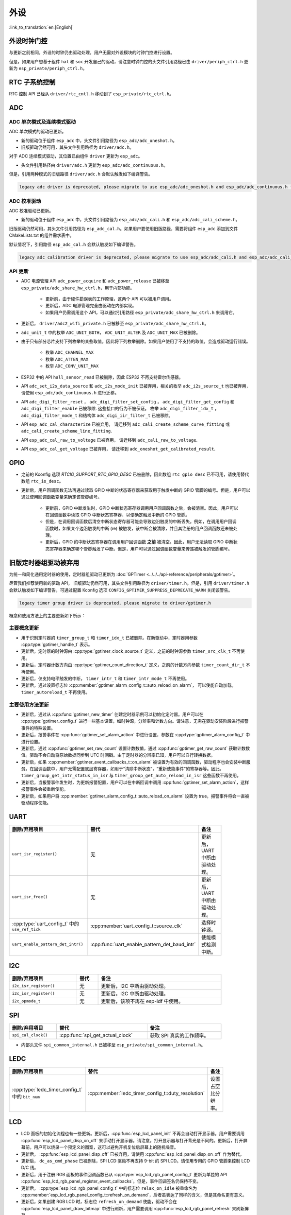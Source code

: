 外设
============

:link_to_translation:`en:[English]`

外设时钟门控
------------------------------

与更新之前相同，外设的时钟仍由驱动处理，用户无需对外设模块的时钟门控进行设置。

但是，如果用户想基于组件 ``hal`` 和 ``soc`` 开发自己的驱动，请注意时钟门控的头文件引用路径已由 ``driver/periph_ctrl.h`` 更新为 ``esp_private/periph_ctrl.h``。

RTC 子系统控制
----------------------------------

RTC 控制 API 已经从 ``driver/rtc_cntl.h`` 移动到了 ``esp_private/rtc_ctrl.h``。

.. _deprecate_adc_driver:

ADC
-----------------

ADC 单次模式及连续模式驱动
^^^^^^^^^^^^^^^^^^^^^^^^^^^^^^^^^^^^^^^^^^^^^^^^^^^^^^^^^^^^^^^^^^^^^

ADC 单次模式的驱动已更新。

- 新的驱动位于组件 ``esp_adc`` 中，头文件引用路径为 ``esp_adc/adc_oneshot.h``。
- 旧版驱动仍然可用，其头文件引用路径为 ``driver/adc.h``。

对于 ADC 连续模式驱动，其位置已由组件 ``driver`` 更新为 ``esp_adc``。

- 头文件引用路径由 ``driver/adc.h`` 更新为 ``esp_adc/adc_continuous.h``。

但是，引用两种模式的旧版路径 ``driver/adc.h`` 会默认触发如下编译警告。

.. code-block:: text

    legacy adc driver is deprecated, please migrate to use esp_adc/adc_oneshot.h and esp_adc/adc_continuous.h for oneshot mode and continuous mode drivers respectively

ADC 校准驱动
^^^^^^^^^^^^^^^^^^^^^^^^^^^^^^^^^^

ADC 校准驱动已更新。

- 新的驱动位于组件 ``esp_adc`` 中，头文件引用路径为 ``esp_adc/adc_cali.h`` 和 ``esp_adc/adc_cali_scheme.h``。

旧版驱动仍然可用，其头文件引用路径为 ``esp_adc_cal.h``。如果用户要使用旧版路径，需要将组件 ``esp_adc`` 添加到文件 CMakeLists.txt 的组件需求表中。

默认情况下，引用路径 ``esp_adc_cal.h`` 会默认触发如下编译警告。

.. code-block:: text

    legacy adc calibration driver is deprecated, please migrate to use esp_adc/adc_cali.h and esp_adc/adc_cali_scheme.h

API 更新
^^^^^^^^^^^^^^^^^^^^^

- ADC 电源管理 API ``adc_power_acquire`` 和 ``adc_power_release`` 已被移至 ``esp_private/adc_share_hw_ctrl.h``，用于内部功能。

    - 更新前，由于硬件勘误表的工作原理，这两个 API 可以被用户调用。
    - 更新后，ADC 电源管理完全由驱动在内部实现。
    - 如果用户仍需调用这个 API，可以通过引用路径 ``esp_private/adc_share_hw_ctrl.h`` 来调用它。

- 更新后， ``driver/adc2_wifi_private.h`` 已被移至 ``esp_private/adc_share_hw_ctrl.h``。
- ``adc_unit_t`` 中的枚举 ``ADC_UNIT_BOTH``， ``ADC_UNIT_ALTER`` 及 ``ADC_UNIT_MAX`` 已被删除。
- 由于只有部分芯片支持下列枚举的某些取值，因此将下列枚举删除。如果用户使用了不支持的取值，会造成驱动运行错误。

    - 枚举 ``ADC_CHANNEL_MAX``
    - 枚举 ``ADC_ATTEN_MAX``
    - 枚举 ``ADC_CONV_UNIT_MAX``

- ESP32 中的 API ``hall_sensor_read`` 已被删除，因此 ESP32 不再支持霍尔传感器。
- API ``adc_set_i2s_data_source`` 和 ``adc_i2s_mode_init`` 已被弃用，相关的枚举 ``adc_i2s_source_t`` 也已被弃用，请使用 ``esp_adc/adc_continuous.h`` 进行迁移。
- API ``adc_digi_filter_reset`` ， ``adc_digi_filter_set_config`` ， ``adc_digi_filter_get_config`` 和 ``adc_digi_filter_enable`` 已被移除. 这些接口的行为不被保证。 枚举 ``adc_digi_filter_idx_t`` ， ``adc_digi_filter_mode_t`` 和结构体 ``adc_digi_iir_filter_t`` 已被移除。
- API ``esp_adc_cal_characterize`` 已被弃用， 请迁移到 ``adc_cali_create_scheme_curve_fitting`` 或 ``adc_cali_create_scheme_line_fitting``.
- API ``esp_adc_cal_raw_to_voltage`` 已被弃用， 请迁移到 ``adc_cali_raw_to_voltage``.
- API ``esp_adc_cal_get_voltage`` 已被弃用， 请迁移到 ``adc_oneshot_get_calibrated_result``.

GPIO
----------

- 之前的 Kconfig 选项 `RTCIO_SUPPORT_RTC_GPIO_DESC` 已被删除，因此数组 ``rtc_gpio_desc`` 已不可用，请使用替代数组 ``rtc_io_desc``。

- 更新后，用户回调函数无法再通过读取 GPIO 中断的状态寄存器来获取用于触发中断的 GPIO 管脚的编号。但是，用户可以通过使用回调函数变量来确定该管脚编号。

    - 更新前，GPIO 中断发生时，GPIO 中断状态寄存器调用用户回调函数之后，会被清空。因此，用户可以在回调函数中读取 GPIO 中断状态寄存器，以便确定触发中断的 GPIO 管脚。
    - 但是，在调用回调函数后清空中断状态寄存器可能会导致边沿触发的中断丢失。例如，在调用用户回调函数时，如果某个边沿触发的中断 (re) 被触发，该中断会被清除，并且其注册的用户回调函数还未被处理。
    - 更新后，GPIO 的中断状态寄存器在调用用户回调函数 **之前** 被清空。因此，用户无法读取 GPIO 中断状态寄存器来确定哪个管脚触发了中断。但是，用户可以通过回调函数变量来传递被触发的管脚编号。

.. only:: SOC_SDM_SUPPORTED

    Sigma-Delta 调制器
    ---------------------------------

    Sigma-Delta 调制器的驱动现已更新为 :doc:`SDM <../../../api-reference/peripherals/sdm>`。

    - 新驱动中实现了工厂模式，SDM 通道都位于内部通道池中，因此用户无需手动将 SDM 通道配置到 GPIO 管脚。
    - SDM 通道会被自动分配。

    尽管我们推荐用户使用新的驱动 API，旧版驱动仍然可用，位于头文件引用路径 ``driver/sigmadelta.h`` 中。但是，引用 ``driver/sigmadelta.h`` 会默认触发如下编译警告，可通过配置 Kconfig 选项 :ref:`CONFIG_SDM_SUPPRESS_DEPRECATE_WARN` 关闭该警告。

    .. code-block:: text

        The legacy sigma-delta driver is deprecated, please use driver/sdm.h

    概念与使用方法上的主要更新如下所示：

    主要概念更新
    ^^^^^^^^^^^^^^^^^^^^^^^^^^^^^^^^^

    - SDM 通道名称已由 ``sigmadelta_channel_t`` 更新为 :cpp:type:`sdm_channel_handle_t`，后者为一个不透明指针。
    - SDM 通道配置原来存放于 ``sigmadelta_config_t``，现存放于 :cpp:type:`sdm_config_t`。
    - 旧版驱动中，用户无需为 SDM 通道设置时钟源。但是在新驱动中，用户需要在 :cpp:member:`sdm_config_t::clk_src` 为 SDM 通道设置合适的时钟源，:cpp:type:`soc_periph_sdm_clk_src_t` 中列出了可用的时钟源。
    - 旧版驱动中，用户需要为通道设置 ``prescale``，该参数会影响调制器输出脉冲的频率。在新的驱动中，用户需要使用 :cpp:member:`sdm_config_t::sample_rate_hz` 实现该功能。
    - 旧版驱动中，用户通过设置 ``duty`` 来改变输出的模拟量，现在换成了一个更贴切的名字 ``density``

    主要使用方法更新
    ^^^^^^^^^^^^^^^^^^^^^^^^^^^^^^^^^^^^^^^^^

    - 更新前，通道配置由通道分配在 :cpp:func:`sdm_new_channel` 完成。在新驱动中，只有 ``density`` 可在运行时由 :cpp:func:`sdm_channel_set_pulse_density` 更新。其他参数如 ``gpio number``、 ``prescale`` 只能在通道分配时进行设置。
    - 在进行下一步通道操作前，用户应通过调用 :cpp:func:`sdm_channel_enable` 提前 **使能** 该通道。该函数有助于管理一些系统级服务，如 **电源管理**。

    .. _deprecate_gptimer_legacy_driver:

.. only:: not SOC_SDM_SUPPORTED

    .. _deprecate_gptimer_legacy_driver:

旧版定时器组驱动被弃用
----------------------

为统一和简化通用定时器的使用，定时器组驱动已更新为 :doc:`GPTimer <../../../api-reference/peripherals/gptimer>`。

尽管我们推荐使用新的驱动 API， 旧版驱动仍然可用，其头文件引用路径为 ``driver/timer.h``。但是，引用 ``driver/timer.h`` 会默认触发如下编译警告，可通过配置 Kconfig 选项 ``CONFIG_GPTIMER_SUPPRESS_DEPRECATE_WARN`` 关闭该警告。

.. code-block:: text

    legacy timer group driver is deprecated, please migrate to driver/gptimer.h

概念和使用方法上的主要更新如下所示：

主要概念更新
^^^^^^^^^^^^^^^^^^^^^^^^^^^^^^^^^^^^^^^^^

-  用于识别定时器的 ``timer_group_t`` 和 ``timer_idx_t`` 已被删除。在新驱动中，定时器用参数 :cpp:type:`gptimer_handle_t` 表示。
-  更新后，定时器的时钟源由 :cpp:type:`gptimer_clock_source_t` 定义，之前的时钟源参数 ``timer_src_clk_t`` 不再使用。
-  更新后，定时器计数方向由 :cpp:type:`gptimer_count_direction_t` 定义，之前的计数方向参数 ``timer_count_dir_t`` 不再使用。
-  更新后，仅支持电平触发的中断， ``timer_intr_t`` 和 ``timer_intr_mode_t`` 不再使用。
-  更新后，通过设置标志位 :cpp:member:`gptimer_alarm_config_t::auto_reload_on_alarm`， 可以使能自动加载。 ``timer_autoreload_t`` 不再使用。

主要使用方法更新
^^^^^^^^^^^^^^^^^^^^^^^^^^^^^^^^^^^^^^^^^^^^

-  更新后，通过从 :cpp:func:`gptimer_new_timer` 创建定时器示例可以初始化定时器。用户可以在 :cpp:type:`gptimer_config_t` 进行一些基本设置，如时钟源，分辨率和计数方向。请注意，无需在驱动安装阶段进行报警事件的特殊设置。
-  更新后，报警事件在 :cpp:func:`gptimer_set_alarm_action` 中进行设置，参数在 :cpp:type:`gptimer_alarm_config_t` 中进行设置。
-  更新后，通过 :cpp:func:`gptimer_set_raw_count` 设置计数数值，通过 :cpp:func:`gptimer_get_raw_count` 获取计数数值。驱动不会自动将原始数据同步到 UTC 时间戳。由于定时器的分辨率已知，用户可以自行转换数据。
-  更新后，如果 :cpp:member:`gptimer_event_callbacks_t::on_alarm` 被设置为有效的回调函数，驱动程序也会安装中断服务。在回调函数中，用户无需配置底层寄存器，如用于“清除中断状态”，“重新使能事件”的寄存器等。因此， ``timer_group_get_intr_status_in_isr`` 与 ``timer_group_get_auto_reload_in_isr`` 这些函数不再使用。
-  更新后，当报警事件发生时，为更新报警配置，用户可以在中断回调中调用 :cpp:func:`gptimer_set_alarm_action`，这样报警事件会被重新使能。
-  更新后，如果用户将 :cpp:member:`gptimer_alarm_config_t::auto_reload_on_alarm` 设置为 true，报警事件将会一直被驱动程序使能。

UART
------------

.. list-table::
    :width: 700 px
    :header-rows: 1

    * - 删除/弃用项目
      - 替代
      - 备注
    * - ``uart_isr_register()``
      - 无
      - 更新后，UART 中断由驱动处理。
    * - ``uart_isr_free()``
      - 无
      - 更新后，UART 中断由驱动处理。
    * - :cpp:type:`uart_config_t` 中的 ``use_ref_tick``
      - :cpp:member:`uart_config_t::source_clk`
      - 选择时钟源。
    * - ``uart_enable_pattern_det_intr()``
      - :cpp:func:`uart_enable_pattern_det_baud_intr`
      - 使能模式检测中断。

I2C
-------

.. list-table::
    :width: 700 px
    :header-rows: 1

    * - 删除/弃用项目
      - 替代
      - 备注
    * - ``i2c_isr_register()``
      - 无
      - 更新后，I2C 中断由驱动处理。
    * - ``i2c_isr_register()``
      - 无
      - 更新后，I2C 中断由驱动处理。
    * - ``i2c_opmode_t``
      - 无
      - 更新后，该项不再在 esp-idf 中使用。

SPI
---

.. list-table::
    :width: 700 px
    :header-rows: 1

    * - 删除/弃用项目
      - 替代
      - 备注
    * - ``spi_cal_clock()``
      - :cpp:func:`spi_get_actual_clock`
      - 获取 SPI 真实的工作频率。

- 内部头文件 ``spi_common_internal.h`` 已被移至 ``esp_private/spi_common_internal.h``。

.. only:: SOC_SDMMC_HOST_SUPPORTED

    SDMMC
    -----

    .. list-table::
        :width: 700 px
        :header-rows: 1

        * - 删除/弃用项目
          - 替代
          - 备注
        * - ``sdmmc_host_pullup_en()``
          - 在 :cpp:member:`sdmmc_slot_config_t::flags` 设置标志位 ``SDMMC_SLOT_FLAG_INTERNAL_PULLUP``
          - 使能内部上拉。

LEDC
-----

.. list-table::
    :width: 700 px
    :header-rows: 1

    * - 删除/弃用项目
      - 替代
      - 备注
    * - :cpp:type:`ledc_timer_config_t` 中的 ``bit_num``
      - :cpp:member:`ledc_timer_config_t::duty_resolution`
      - 设置占空比分辨率。

.. only:: SOC_PCNT_SUPPORTED

    .. _deprecate_pcnt_legacy_driver:

    旧版 PCNT 驱动被弃用
    ----------------------------------

    为统一和简化 PCNT 外设，PCNT 驱动已更新，详见 :doc:`PCNT <../../../api-reference/peripherals/pcnt>`。

    尽管我们推荐使用新的驱动 API，旧版驱动仍然可用，保留在头文件引用路径 ``driver/pcnt.h`` 中。但是，引用路径 ``driver/pcnt.h`` 会默认触发如下编译警告，可通过配置 Kconfig 选项 ``CONFIG_PCNT_SUPPRESS_DEPRECATE_WARN`` 来关闭该警告。

    .. code-block:: text

        legacy pcnt driver is deprecated, please migrate to use driver/pulse_cnt.h

    主要概念和使用方法上的更新如下所示：

    主要概念更新
    ^^^^^^^^^^^^^^^^^^^^^^^^^^^^^^^^^^

    - 更新后， ``pcnt_port_t``、 ``pcnt_unit_t`` 和 ``pcnt_channel_t`` 这些用于识别 PCNT 单元和通道的参数已被删除。在新的驱动中，PCNT 单元由参数 :cpp:type:`pcnt_unit_handle_t` 表示，PCNT 通道由参数 :cpp:type:`pcnt_channel_handle_t` 表示，这两个参数都是不透明指针。
    - 更新后，不再使用 ``pcnt_evt_type_t``，它们由统一的 **观察点事件** 表示。在事件回调函数 :cpp:type:`pcnt_watch_cb_t` 中，通过 :cpp:type:`pcnt_watch_event_data_t` 可以分辨不同观察点。
    - ``pcnt_count_mode_t`` 更新为:cpp:type:`pcnt_channel_edge_action_t`， ``pcnt_ctrl_mode_t`` 更新为 :cpp:type:`pcnt_channel_level_action_t`。

    主要使用方法更新
    ^^^^^^^^^^^^^^^^^^^^^^^^^^^^^^^^^^^^^^

    - 更新前，PCNT 的单元配置和通道配置都通过函数 ``pcnt_unit_config`` 实现。更新后，PCNT 的单元配置通过工厂 API :cpp:func:`pcnt_new_unit` 完成，通道配置通过工厂 API :cpp:func:`pcnt_new_channel` 完成。

        - 只需配置计数范围即可初始化一个 PCNT 单元。更新后，GPIO 管脚分配通过 :cpp:func:`pcnt_new_channel` 完成。
        - 高/低电平控制模式和上升沿/下降沿计数模式分别通过函数 :cpp:func:`pcnt_channel_set_edge_action` 和 :cpp:func:`pcnt_channel_set_level_action` 进行设置。

    - ``pcnt_get_counter_value`` 更新为 :cpp:func:`pcnt_unit_get_count`。
    - ``pcnt_counter_pause`` 更新为 :cpp:func:`pcnt_unit_stop`。
    - ``pcnt_counter_resume`` 更新为 :cpp:func:`pcnt_unit_start`。
    - ``pcnt_counter_clear`` 更新为 :cpp:func:`pcnt_unit_clear_count`。
    - 更新后， ``pcnt_intr_enable`` 与 ``pcnt_intr_disable`` 已被删除。新的驱动中，通过注册时间回调函数 :cpp:func:`pcnt_unit_register_event_callbacks` 来使能中断。
    - 更新后， ``pcnt_event_enable`` 与 ``pcnt_event_disable`` 已被删除。新的驱动中，可通过 :cpp:func:`pcnt_unit_add_watch_point` 和 :cpp:func:`pcnt_unit_remove_watch_point` 来增加/删除观察点，以使能/停用 PCNT 事件。
    - 更新后， ``pcnt_set_event_value`` 已被删除。新的驱动中，通过 :cpp:func:`pcnt_unit_add_watch_point` 增加观察点时，也同时设置了事件的数值。
    - 更新后， ``pcnt_get_event_value`` 与 ``pcnt_get_event_status`` 已被删除。在新的驱动中，这些信息存储在 :cpp:type:`pcnt_watch_event_data_t` 的回调函数 :cpp:type:`pcnt_watch_cb_t` 中。
    - 更新后， ``pcnt_isr_register`` 与 ``pcnt_isr_unregister`` 已被删除，不允许注册 ISR 句柄。 用户可以通过调用:cpp:func:`pcnt_unit_register_event_callbacks` 来注册事件回调函数。
    - 更新后， ``pcnt_set_pin`` 已被删除，新的驱动不再允许在运行时切换 GPIO 管脚。如果用户想切换为其他 GPIO 管脚，可通过:cpp:func:`pcnt_del_channel` 删除当前的 PCNT 通道，然后通过:cpp:func:`pcnt_new_channel` 安装新的 GPIO 管脚。
    - ``pcnt_filter_enable``， ``pcnt_filter_disable`` 与 ``pcnt_set_filter_value`` 更新为 :cpp:func:`pcnt_unit_set_glitch_filter`。同时， ``pcnt_get_filter_value`` 已被删除。
    - ``pcnt_set_mode`` 更新为 :cpp:func:`pcnt_channel_set_edge_action` 与 :cpp:func:`pcnt_channel_set_level_action`。
    - ``pcnt_isr_service_install``， ``pcnt_isr_service_uninstall``， ``pcnt_isr_handler_add`` 与 ``pcnt_isr_handler_remove`` 更新为 :cpp:func:`pcnt_unit_register_event_callbacks`。默认的 ISR 句柄已安装在新的驱动中。

.. only:: SOC_TEMP_SENSOR_SUPPORTED

    .. _deprecate_tsens_legacy_driver:

    旧版温度传感器驱动已被弃用
    ------------------------------------------------------------

    温度传感器的驱动已更新，推荐用户使用新驱动。旧版驱动仍然可用，但是无法与新驱动同时使用。

    新驱动的头文件引用路径为 ``driver/temperature_sensor.h``。旧版驱动仍然可用，保留在引用路径 ``driver/temp_sensor.h`` 中。但是，引用路径 ``driver/temp_sensor.h`` 会默认触发如下编译警告，可通过设置 Kconfig 选项 ``CONFIG_TEMP_SENSOR_SUPPRESS_DEPRECATE_WARN`` 来关闭该警告。

    .. code-block:: text

        legacy temperature sensor driver is deprecated, please migrate to driver/temperature_sensor.h

    配置内容已更新。更新前，用户需要设置 ``clk_div`` 与 ``dac_offset``。更新后，用户仅需设置 ``tsens_range``。

    温度传感器的使用过程也已更新。更新前，用户可通过 ``config->start->read_celsius`` 获取数据。更新后，用户需要通过 ``temperature_sensor_install`` 先安装温度传感器的驱动，测量完成后需卸载驱动，详情请参考 :doc:`Temperature Sensor <../../../api-reference/peripherals/temp_sensor>`。

.. only:: SOC_RMT_SUPPORTED

    RMT 驱动
    ----------------------

    为统一和扩展 RMT 外设的使用，RMT 驱动已更新，详见 :doc:`RMT transceiver <../../../api-reference/peripherals/rmt>`。

    尽管我们建议使用新的驱动 API，旧版驱动仍然可用，保留在头文件引用路径 ``driver/rmt.h``中。但是，引用路径 ``driver/rmt.h`` 会默认触发如下编译警告，可通过配置 Kconfig 选项 :ref:`CONFIG_RMT_SUPPRESS_DEPRECATE_WARN` 来关闭该警告。

    .. code-block:: text

        The legacy RMT driver is deprecated, please use driver/rmt_tx.h and/or driver/rmt_rx.h

    主要概念和使用方法更新如下所示：

    主要概念更新
    ~~~~~~~~~~~~~~~~~~~~~~~~~~~~~~~~~~~

    - 更新后，用于识别硬件通道的 ``rmt_channel_t`` 已删除。在新的驱动中，RMT 通道用参数 :cpp:type:`rmt_channel_handle_t` 表示，该通道由驱动程序动态分配，而不是由用户指定。
    - ``rmt_item32_t`` 更新为 :cpp:type:`rmt_symbol_word_t`，以避免在结构体中出现嵌套的共用体。
    - 更新后， ``rmt_mem_t`` 已被删除，因为我们不允许用户直接访问 RMT 内存块（即 RMTMEM）。直接访问 RMTMEM 没有意义，反而会引发错误，特别是当 RMT 通道与 DMA 通道相连时。
    - 更新后，由于 ``rmt_mem_owner_t`` 由驱动控制，而不是用户，因此 ``rmt_mem_owner_t`` 已被删除。
    - ``rmt_source_clk_t`` 更新为 :cpp:type:`rmt_clock_source_t`，后者不支持二进制兼容。
    - 更新后， ``rmt_data_mode_t`` 已被删除，RMT 内存访问模式配置为始终使用 Non-FIFO 和 DMA 模式。
    - 更新后，由于驱动有独立的发送和接收通道安装函数，因此 ``rmt_mode_t`` 已被删除。
    - 更新后， ``rmt_idle_level_t`` 已被删除，在 :cpp:member:`rmt_transmit_config_t::eot_level` 中可为发送通道设置空闲状态电平。
    - 更新后， ``rmt_carrier_level_t`` 已被删除，可在 :cpp:member:`rmt_carrier_config_t::polarity_active_low` 设置载流子极性。
    - 更新后， ``rmt_channel_status_t`` 与 ``rmt_channel_status_result_t`` 已被删除，不再使用。
    - 通过 RMT 通道发送并不需要用户提供 RMT 符号，但是用户需要提供一个 RMT 编码器用来告诉驱动如何将用户数据转换成 RMT 符号。

    主要使用方法更新
    ^^^^^^^^^^^^^^^^^^^^^^^^^^^^^^^^^^^^^^^^^

    - 更新后，分别通过 :cpp:func:`rmt_new_tx_channel` 和 :cpp:func:`rmt_new_rx_channel` 安装发送通道和接收通道。
    - 更新后， ``rmt_set_clk_div`` 和 ``rmt_get_clk_div`` 已被删除。通道时钟配置只能在通道安装时完成。
    - 更新后， ``rmt_set_rx_idle_thresh`` 和 ``rmt_get_rx_idle_thresh`` 已被删除。新驱动中，接收通道的空闲状态阈值定义为 :cpp:member:`rmt_receive_config_t::signal_range_max_ns`。
    - 更新后， ``rmt_set_mem_block_num`` 和 ``rmt_get_mem_block_num`` 已被删除。新驱动中，内存块的数量由 :cpp:member:`rmt_tx_channel_config_t::mem_block_symbols` 与 :cpp:member:`rmt_rx_channel_config_t::mem_block_symbols` 决定。
    - 更新后， ``rmt_set_tx_carrier`` 已被删除。新驱动使用 :cpp:func:`rmt_apply_carrier` 来设置载波动作。
    - 更新后， ``rmt_set_mem_pd`` 和 ``rmt_get_mem_pd`` 已被删除，驱动程序自动调整内存的功率。
    - 更新后， ``rmt_memory_rw_rst``， ``rmt_tx_memory_reset`` 和 ``rmt_rx_memory_reset`` 已被删除，驱动程序自动进行内存重置。
    - 更新后， ``rmt_tx_start`` 和 ``rmt_rx_start`` 被合并为函数 :cpp:func:`rmt_enable`，该函数同时适用于发射通道和接收通道。
    - 更新后， ``rmt_tx_stop`` 和 ``rmt_rx_stop`` 被合并为函数 :cpp:func:`rmt_disable`，该函数同时适用于发射通道和接收通道。
    - 更新后， ``rmt_set_memory_owner`` 和 ``rmt_get_memory_owner`` 已被删除，驱动程序自动添加 RMT 内存保护。
    - 更新后， ``rmt_set_tx_loop_mode`` 和 ``rmt_get_tx_loop_mode`` 已被删除。新驱动中，在 :cpp:member:`rmt_transmit_config_t::loop_count` 中设置循环模式。
    - 更新后， ``rmt_set_source_clk`` 和 ``rmt_get_source_clk`` 已被删除。仅能在通道安装时通过 :cpp:member:`rmt_tx_channel_config_t::clk_src` 和 :cpp:member:`rmt_rx_channel_config_t::clk_src` 设置时钟源。
    - 更新后， ``rmt_set_rx_filter`` 已被删除。新驱动中，过滤阈值定义为 :cpp:member:`rmt_receive_config_t::signal_range_min_ns`。
    - 更新后， ``rmt_set_idle_level`` 和 ``rmt_get_idle_level`` 已被删除，可在 :cpp:member:`rmt_transmit_config_t::eot_level` 中设置发射通道的空闲状态电平。
    - 更新后， ``rmt_set_rx_intr_en``， ``rmt_set_err_intr_en``， ``rmt_set_tx_intr_en``， ``rmt_set_tx_thr_intr_en`` 和 ``rmt_set_rx_thr_intr_en`` 已被删除。新驱动不允许用户在用户端开启/关闭中断，而是提供了回调函数。
    - 更新后， ``rmt_set_gpio`` 和 ``rmt_set_pin`` 已被删除。新驱动不支持运行时动态切换 GPIO 管脚。
    - 更新后， ``rmt_config`` 已被删除。新驱动中，基础配置在通道安装阶段完成。
    - 更新后， ``rmt_isr_register`` 和 ``rmt_isr_deregister`` 已被删除，驱动程序负责分配中断。
    - ``rmt_driver_install`` 更新为 :cpp:func:`rmt_new_tx_channel` 与 :cpp:func:`rmt_new_rx_channel`。
    - ``rmt_driver_uninstall`` 更新为 :cpp:func:`rmt_del_channel`。
    - 更新后， ``rmt_fill_tx_items``， ``rmt_write_items`` 和 ``rmt_write_sample`` 已被删除。新驱动中，用户需要提供一个编码器用来将用户数据“翻译”为 RMT 符号。
    - 更新后，由于用户可以通过 :cpp:member:`rmt_tx_channel_config_t::resolution_hz` 配置通道的时钟分辨率， ``rmt_get_counter_clock`` 已被删除。
    - ``rmt_wait_tx_done`` 更新为 :cpp:func:`rmt_tx_wait_all_done`。
    - 更新后， ``rmt_translator_init``， ``rmt_translator_set_context`` 和 ``rmt_translator_get_context`` 已被删除。新驱动中，翻译器更新为 RMT 译码器。
    - 更新后， ``rmt_get_ringbuf_handle`` 已被删除。新驱动程序不再使用 Ringbuffer 来保存 RMT 符号。输入数据会直接保存到用户提供的缓冲区中，这些缓冲区甚至可以直接被挂载到 DMA 链接内部。
    - ``rmt_register_tx_end_callback`` 更新为 :cpp:func:`rmt_tx_register_event_callbacks`，用户可以在这个参数里面注册事件回调函数 :cpp:member:`rmt_tx_event_callbacks_t::on_trans_done`。
    - 更新后， ``rmt_set_intr_enable_mask`` 和 ``rmt_clr_intr_enable_mask`` 已被删除。由于驱动程序负责处理中断，因此用户无需进行处理。
    - ``rmt_add_channel_to_group`` 和 ``rmt_remove_channel_from_group`` 更新为 RMT 同步管理器，详见 :cpp:func:`rmt_new_sync_manager`。
    - 更新后， ``rmt_set_tx_loop_count`` 已被删除。新驱动中，循环计数在 :cpp:member:`rmt_transmit_config_t::loop_count` 进行配置。
    - 更新后， ``rmt_enable_tx_loop_autostop`` 已被删除。新驱动中，发射循环自动终止一直使能，用户无法进行配置。

LCD
-----

- LCD 面板的初始化流程也有一些更新。更新后，:cpp:func:`esp_lcd_panel_init` 不再会自动打开显示器。用户需要调用 :cpp:func:`esp_lcd_panel_disp_on_off` 来手动打开显示器。请注意，打开显示器与打开背光是不同的。更新后，打开屏幕前，用户可以烧录一个预定义的图案，这可以避免开机复位后屏幕上的随机噪音。
- 更新后， :cpp:func:`esp_lcd_panel_disp_off` 已被弃用，请使用 :cpp:func:`esp_lcd_panel_disp_on_off` 作为替代。
- 更新后， ``dc_as_cmd_phase`` 已被删除，SPI LCD 驱动不再支持 9-bit 的 SPI LCD。请使用专用的 GPIO 管脚来控制 LCD D/C 线。
- 更新后，用于注册 RGB 面板的事件回调函数已从 :cpp:type:`esp_lcd_rgb_panel_config_t` 更新为单独的 API :cpp:func:`esp_lcd_rgb_panel_register_event_callbacks`。但是，事件回调签名仍保持不变。
- 更新后， :cpp:type:`esp_lcd_rgb_panel_config_t` 中的标志位 ``relax_on_idle`` 被重命名为 :cpp:member:`esp_lcd_rgb_panel_config_t::refresh_on_demand`，后者虽表达了同样的含义，但是其命名更有意义。
- 更新后，如果创建 RGB LCD 时，标志位 ``refresh_on_demand`` 使能，驱动不会在 :cpp:func:`esp_lcd_panel_draw_bitmap` 中进行刷新，用户需要调用 :cpp:func:`esp_lcd_rgb_panel_refresh` 来刷新屏幕。
- 更新后，:cpp:type:`esp_lcd_color_space_t` 已被弃用，请使用 :cpp:type:`lcd_color_space_t` 来描述色彩空间，使用 :cpp:type:`lcd_rgb_element_order_t` 来描述 RGB 颜色的排列顺序。

.. only:: SOC_MCPWM_SUPPORTED

    MCPWM
    -----

    MCPWM 驱动已更新（详见 :doc:`MCPWM <../../../api-reference/peripherals/mcpwm>`）。同时，旧版驱动已被弃用。

    新驱动中，每个 MCPWM 子模块相互独立，用户可以自由进行资源连接。

    尽管我们推荐使用新的驱动 API，旧版驱动仍然可用，其引用路径为 ``driver/mcpwm.h``。但是，使用旧版驱动会默认触发如下编译警告，可以通过配置 Kconfig 选项 :ref:`CONFIG_MCPWM_SUPPRESS_DEPRECATE_WARN` 来关闭该警告。

    .. code-block:: text

        legacy MCPWM driver is deprecated, please migrate to the new driver (include driver/mcpwm_prelude.h)

    主要概念和使用方法上的更新如下所示：

    主要概念更新
    ^^^^^^^^^^^^^^^^^^^^^^^^^^^^^^^^^^

    更新后，MCPWM 驱动是面向对象的，大多数 MCPWM 子模块都有一个与之相关的驱动对象。驱动对象是由工厂函数创建的，如 :cpp:func:`mcpwm_new_timer`。IO 控制函数总是需要对象句柄。

    旧版驱动有一个不恰当的假设，即 MCPWM 运算器应连接到不同的 MCPWM 定时器上。但是，硬件上并没有这样的限制。新驱动中，同一个 MCPWM 定时器可以连接多个运算器，这样运算器可以获得最佳的同步性能。

    更新前，驱动将生成 PWM 波形的方法预设为所谓的 ``mcpwm_duty_type_t``，但是，列出的占空比模式远远不够。类似的，旧版驱动有一些预设的 ``mcpwm_deadtime_type_t`` 也没有包含所有的使用场景。更重要的是，用户通常会被占空比模式和死区时间模式的名称所迷惑。更新后，驱动没有这些限制，但是用户必须从头开始构建发生器的行为。

    在旧版驱动中，通过 GPIO 管脚，软件和其他定时器模块同步 MCPWM 定时器的方法并不统一。这增加了用户的学习成本，因此新驱动统一了同步 API。

    旧版驱动混淆了“故障检测器”和“故障处理器”的概念。这让用户对 API 感到非常困惑。新驱动中，故障对象只代表一个故障源，而且我们引入了一个新概念， **制动器**，来表示故障处理器。而且，新驱动支持软件故障。

    旧版驱动只为获取子模块提供了回调函数，而新驱动为 MCPWM 子模块提供多种回调函数，如停止定时器，比较匹配，故障进入，紧急停止等。

    - 更新后，不再使用 ``mcpwm_io_signals_t`` 和 ``mcpwm_pin_config_t``， GPIO 管脚配置被移至子模块的配置结构中。
    - 更新后，不再使用 ``mcpwm_timer_t`` 和 ``mcpwm_generator_t``，定时器和发生器分别用 :cpp:type:`mcpwm_timer_handle_t` 和:cpp:type:`mcpwm_gen_handle_t` 表示。
    - 更新后，不再使用 ``mcpwm_fault_signal_t`` 和 ``mcpwm_sync_signal_t``，故障和同步源分别用 :cpp:type:`mcpwm_fault_handle_t` 和:cpp:type:`mcpwm_sync_handle_t` 表示。
    - 更新后，不再使用 ``mcpwm_capture_signal_t``，获取通道用 :cpp:type:`mcpwm_cap_channel_handle_t` 表示。

    主要使用方法更新
    ^^^^^^^^^^^^^^^^^^^^^^^^^^^^^^^^^^^^^

    - ``mcpwm_gpio_init`` 和 ``mcpwm_set_pin``：GPIO 管脚配置在子模块配置中完成，例如在 :cpp:member:`mcpwm_generator_config_t::gen_gpio_num` 中设置 PWM GPIO 管脚。
    - ``mcpwm_init``：为得到预期的 PWM 波形，用户需要至少分配一个 MCPWM 定时器和 MCPWM 运算器，然后通过调用 :cpp:func:`mcpwm_operator_connect_timer` 将二者连接起来。然后，用户需要调用如:cpp:func:`mcpwm_generator_set_actions_on_timer_event`， :cpp:func:`mcpwm_generator_set_actions_on_compare_event` 来设置发生器对不同事件的动作。
    - ``mcpwm_group_set_resolution``：新驱动中，群组分辨率固定为最大值，通常为 80 MHz。
    - ``mcpwm_timer_set_resolution``：MCPWM 定时器的分辨率在 :cpp:member:`mcpwm_timer_config_t::resolution_hz` 中进行设置。
    - ``mcpwm_set_frequency``：PWM 频率由 :cpp:member:`mcpwm_timer_config_t::resolution_hz` ，:cpp:member:`mcpwm_timer_config_t::count_mode` 和:cpp:member:`mcpwm_timer_config_t::period_ticks` 决定。
    - ``mcpwm_set_duty``：为设置 PWM 占空比，用户应调用 :cpp:func:`mcpwm_comparator_set_compare_value` 来改变比较器的阈值。
    - ``mcpwm_set_duty_type``：新驱动中没有预设的占空比模式，通过设置不同的发生器行为，如 :cpp:func:`mcpwm_generator_set_actions_on_timer_event`，来配置占空比模式。
    - ``mcpwm_set_signal_high`` 和 ``mcpwm_set_signal_low`` 更新为 :cpp:func:`mcpwm_generator_set_force_level`。新驱动中，这是通过为发生器设置力作用来实现的，而不是在后台将占空比改为 0% 或 100%。
    - ``mcpwm_start`` 和 ``mcpwm_stop`` 更新为 :cpp:func:`mcpwm_timer_start_stop`。用户可以用更多的模式来启动和停止 MCPWM 定时器，详见 :cpp:type:`mcpwm_timer_start_stop_cmd_t`。
    - ``mcpwm_carrier_init`` 更新为 :cpp:func:`mcpwm_operator_apply_carrier`。
    - ``mcpwm_carrier_enable`` 与 ``mcpwm_carrier_disable``：通过检查载波设置结构 :cpp:type:`mcpwm_carrier_config_t` 是否为空集来自动使能和停用载波子模块。
    - ``mcpwm_carrier_set_period`` 更新为 :cpp:member:`mcpwm_carrier_config_t::frequency_hz`。
    - ``mcpwm_carrier_set_duty_cycle`` 更新为 :cpp:member:`mcpwm_carrier_config_t::duty_cycle`。
    - ``mcpwm_carrier_oneshot_mode_enable`` 更新为 :cpp:member:`mcpwm_carrier_config_t::first_pulse_duration_us`。
    - 更新后， ``mcpwm_carrier_oneshot_mode_disable`` 被删除。硬件不支持停用第一个载波脉冲（即一次性脉冲）。
    - ``mcpwm_carrier_output_invert`` 更新为 :cpp:member:`mcpwm_carrier_config_t::invert_before_modulate` 和 :cpp:member:`mcpwm_carrier_config_t::invert_after_modulate`。
    - ``mcpwm_deadtime_enable`` 与 ``mcpwm_deadtime_disable`` 更新为 :cpp:func:`mcpwm_generator_set_dead_time`。
    - ``mcpwm_fault_init`` 更新为 :cpp:func:`mcpwm_new_gpio_fault`。
    - ``mcpwm_fault_set_oneshot_mode`` 与 ``mcpwm_fault_set_cyc_mode`` 更新为 :cpp:func:`mcpwm_operator_set_brake_on_fault` 与 :cpp:func:`mcpwm_generator_set_actions_on_brake_event`。
    - 由于 ``mcpwm_capture_enable`` 与 :cpp:func:`mcpwm_capture_enable_channel` 重复，因此在更新后被删除。
    - 由于 ``mcpwm_capture_disable`` 与 :cpp:func:`mcpwm_capture_capture_disable_channel` 重复，因此在更新后被删除。
    - ``mcpwm_capture_enable_channel`` 与 ``mcpwm_capture_disable_channel`` 更新为 :cpp:func:`mcpwm_capture_channel_enable` 与 :cpp:func:`mcpwm_capture_channel_disable`。
    - ``mcpwm_capture_signal_get_value`` 与 ``mcpwm_capture_signal_get_edge``：通过 :cpp:type:`mcpwm_capture_event_data_t`，获取事件回调函数中提供了计时器的数值和边缘电平。只有获取事件发生时，获取数据才有意义，提供单一的 API 来获取捕获数据是没有意义的。
    - 由于 ``mcpwm_sync_enable`` 与 :cpp:func:`mcpwm_sync_configure` 重复，因此更新后被删除。
    - ``mcpwm_sync_configure`` 更新为 :cpp:func:`mcpwm_timer_set_phase_on_sync`。
    - ``mcpwm_sync_disable`` 相当于将 :cpp:member:`mcpwm_timer_sync_phase_config_t::sync_src` 设置为 ``NULL``。
    - ``mcpwm_set_timer_sync_output`` 更新为 :cpp:func:`mcpwm_new_timer_sync_src`。
    - ``mcpwm_timer_trigger_soft_sync`` 更新为 :cpp:func:`mcpwm_soft_sync_activate`。
    - ``mcpwm_sync_invert_gpio_synchro`` 与设置 :cpp:member:`mcpwm_gpio_sync_src_config_t::active_neg` 功能相同。
    - 更新后， ``mcpwm_isr_register`` 已被删除。用户可以注册不同的事件回调函数来替代其功能，例如，可以使用 :cpp:func:`mcpwm_capture_channel_register_event_callbacks` 注册获取事件注册函数。

.. only:: SOC_DEDICATED_GPIO_SUPPORTED

    专用的 GPIO 驱动
    -------------------------------------

    - 更新后，所有与专用 GPIO 管脚相关的底层 (LL) 函数从 ``cpu_ll.h`` 中被移至 ``dedic_gpio_cpu_ll.h``，并重新命名。

.. only:: SOC_I2S_SUPPORTED

    .. _deprecate_i2s_legacy_driver:

    I2S 驱动
    -----------------------

    旧版 I2S 驱动在支持 ESP32-C3 和 ESP32-S3 新功能时暴露了很多缺点，为解决这些缺点，I2S 驱动已更新（请参考:doc:`I2S Driver <../../../api-reference/peripherals/i2s>`）。用户可以通过引用不同 I2S 模式对应的头文件来使用新版驱动的 API，如 :component_file:`esp_driver_i2s/include/driver/i2s_std.h`， :component_file:`esp_driver_i2s/include/driver/i2s_pdm.h` 以及 :component_file:`esp_driver_i2s/include/driver/i2s_tdm.h`。

    为保证前向兼容，旧版驱动的 API 仍然在 ``driver/i2s.h`` 可用。但使用旧版 API 会触发编译警告，该警告可通过配置 Kconfig 选项 ``CONFIG_I2S_SUPPRESS_DEPRECATE_WARN`` 来关闭。

    以下是更新后的 I2S 文件概况。

    .. figure:: ../../../../_static/diagrams/i2s/i2s_file_structure.png
        :align: center
        :alt: I2S File Structure

    主要概念更新
    ^^^^^^^^^^^^^^^^^^^^^^^^^^^^^^^^^^^

    独立的发送通道和接收通道
    """"""""""""""""""""""""""""""""""""""""""""""""""""""""

    更新后，I2S 驱动的最小控制单元是发送/接收通道，而不是整个 I2S 控制器（控制器包括多个通道）。

    - 用户可以分别控制同一个 I2S 控制器的发送通道和接收通道，即可以通过配置实现分别开启和关闭发送通道和接收通道。
    - :cpp:type:`i2s_chan_handle_t` 句柄类型用于唯一地识别 I2S 通道。所有的 API 都需要该通道句柄，用户需要对这些通道句柄进行维护。
    - 对于 ESP32-C3 和 ESP32-S3，同一个控制器中的发送通道和接收通道可以配置为不同的时钟或不同的模式。
    - 但是对于 ESP32 和 ESP32-S2， 同一个控制器中的发送通道和接收通道共享某些硬件资源。因此，配置可能会造成一个通道影响同一个控制器中的另一个通道。
    - 通过将 :cpp:enumerator:`i2s_port_t::I2S_NUM_AUTO` 设置为 I2S 端口 ID，驱动会搜索可用的发送/接收通道，之后通道会被自动注册到可用的 I2S 控制器上。但是，驱动仍然支持将通道注册到一个特定的端口上。
    - 为区分发送/接收通道和声音通道，在更新后的驱动中，“通道 (channel)”一词仅代表发送/接收通道，用“声道 (slot)”来表示声音通道。

    I2S 模式分类
    """"""""""""""""""""""""""""""""

    I2S 通信模式包括以下三种模式，请注意：

    - **标准模式**：标准模式通常包括两个声道，支持 Philips，MSB 和 PCM（短帧同步）格式，详见 :component_file:`esp_driver_i2s/include/driver/i2s_std.h`。
    - **PDM模式**：PDM 模式仅支持两个声道，16 bit 数据位宽，但是 PDM TX 和 PDM RX 的配置略有不同。对于 PDM TX，采样率可通过 :cpp:member:`i2s_pdm_tx_clk_config_t::sample_rate` 进行设置，其时钟频率取决于上采样的配置。对于 PDM RX，采样率可通过 :cpp:member:`i2s_pdm_rx_clk_config_t::sample_rate` 进行设置，其时钟频率取决于下采样的配置，详见 :component_file:`esp_driver_i2s/include/driver/i2s_pdm.h`。
    - **TDM 模式**：TDM 模式可支持高达 16 声道，该模式可工作在 Philips，MSB，PCM（短帧同步）和PCM（长帧同步）格式下，详见 :component_file:`esp_driver_i2s/include/driver/i2s_tdm.h`。

    在某个模式下分配新通道时，必须通过相应的函数初始化这个通道。我们强烈建议使用辅助宏来生成默认配置，以避免默认值被改动。

    独立的声道配置和时钟配置
    """"""""""""""""""""""""""""""""""""""""""""""""""""

    可以单独进行声道配置和时钟配置。

    - 通过调用 :cpp:func:`i2s_channel_init_std_mode`， :cpp:func:`i2s_channel_init_pdm_rx_mode`， :cpp:func:`i2s_channel_init_pdm_tx_mode` 或:cpp:func:`i2s_channel_init_tdm_mode` 初始化声道/时钟/GPIO 管脚配置。
    - 通过调用 :cpp:func:`i2s_channel_reconfig_std_slot`， :cpp:func:`i2s_channel_reconfig_pdm_rx_slot`， :cpp:func:`i2s_channel_reconfig_pdm_tx_slot` 或 :cpp:func:`i2s_channel_reconfig_tdm_slot` 可以在初始化之后改变声道配置。
    - 通过调用 :cpp:func:`i2s_channel_reconfig_std_clock`， :cpp:func:`i2s_channel_reconfig_pdm_rx_clock`， :cpp:func:`i2s_channel_reconfig_pdm_tx_clock` 或 :cpp:func:`i2s_channel_reconfig_tdm_clock` 可以在初始化之后改变时钟配置。
    - 通过调用 :cpp:func:`i2s_channel_reconfig_std_gpio`， :cpp:func:`i2s_channel_reconfig_pdm_rx_gpio`， :cpp:func:`i2s_channel_reconfig_pdm_tx_gpio` 或 :cpp:func:`i2s_channel_reconfig_tdm_gpio` 可以在初始化之后改变 GPIO 管脚配置。

    Misc
    """"

    - 更新后，I2S 驱动利用状态和状态机避免在错误状态下调用 API。
    - 更新后，ADC 和 DAC 模式已被删除，只有它们各自专用的驱动及 I2S 旧版驱动还支持这两种模式。

    主要使用方法更新
    ^^^^^^^^^^^^^^^^^^^^^^^^^^^^^^^^^^^^^^^^

    请参考以下步骤使用更新后的 I2S 驱动：

    1. 通过调用 :cpp:func:`i2s_new_channel` 来获取通道句柄。我们应该在此步骤中指定外设为主机还是从机以及 I2S 端口。此外，驱动负责生成发送通道或接收通道的句柄。不需要同时输入发送通道和接收通道句柄，但需要输入至少一个句柄。输入两个句柄时，驱动会工作在双工模式。在同一端口上，发送通道和接收通道同时可用，并且共享 MCLK，BCLK 和 WS 信号。如果只输入了发送通道句柄或接收通道句柄，该通道只能工作在单工模式。
    2. 通过调用 :func:`i2s_channel_init_std_mode`， :func:`i2s_channel_init_pdm_rx_mode`， :func:`i2s_channel_init_pdm_tx_mode` 或 :func:`i2s_channel_init_tdm_mode` 将通道初始化为指定模式。进行相应的声道、时钟和 GPIO 管脚配置。
    3. （可选）通过调用 :cpp:func:`i2s_channel_register_event_callback` 注册 ISR 事件回调函数。I2S 事件由回调函数同步接收，而不是从事件队列中异步接收。
    4. 通过调用 :cpp:func:`i2s_channel_enable` 来开启 I2S 通道的硬件资源。在更新后的驱动中，I2S 在安装后不会再自动开启，用户需要确定通道是否已经开启。
    5. 分别通过 :cpp:func:`i2s_channel_read` 和 :cpp:func:`i2s_channel_write` 来读取和写入数据。当然，在 :cpp:func:`i2s_channel_read` 中只能输入接收通道句柄，在 :cpp:func:`i2s_channel_write` 中只能输入发送通道句柄。
    6. （可选）通过相应的 'reconfig' 函数可以更改声道、时钟和 GPIO 管脚配置，但是更改配置前必须调用 :cpp:func:`i2s_channel_disable`。
    7. 通过调用 :cpp:func:`i2s_channel_disable` 可以停止使用 I2S 通道的硬件资源。
    8. 不再使用某通道时，通过调用 :cpp:func:`i2s_del_channel` 可以删除和释放该通道资源，但是删除之前必须先停用该通道。

.. only:: SOC_TWAI_SUPPORTED

    TWAI 驱动程序
    --------------

    ``CAN`` 外设驱动程序已弃用并被删除，请使用 ``TWAI`` 驱动程序代替（即在应用程序中包括 ``driver/twai.h``）。

用于访问寄存器的宏
---------------------------------------------

更新前，所有用于访问寄存器的宏都可以作为表达式来使用，所以以下命令是允许的::

    uint32_t val = REG_SET_BITS(reg, bits, mask);

在 ESP-IDF v5.0 中，用于写入或读取-修改-写入寄存器的宏不能再作为表达式使用，而只能作为语句使用，这适用于以下宏： ``REG_WRITE``， ``REG_SET_BIT``， ``REG_CLR_BIT``， ``REG_SET_BITS``， ``REG_SET_FIELD``， ``WRITE_PERI_REG``， ``CLEAR_PERI_REG_MASK``， ``SET_PERI_REG_MASK``， ``SET_PERI_REG_BITS``。

为存储要写入寄存器的值，请按以下步骤完成操作::

    uint32_t new_val = REG_READ(reg) | mask;
    REG_WRITE(reg, new_val);

要获得修改后的寄存器的值（该值可能与写入的值不同），要增加一个显示的读取命令::

    REG_SET_BITS(reg, bits, mask);
    uint32_t new_val = REG_READ(reg);
